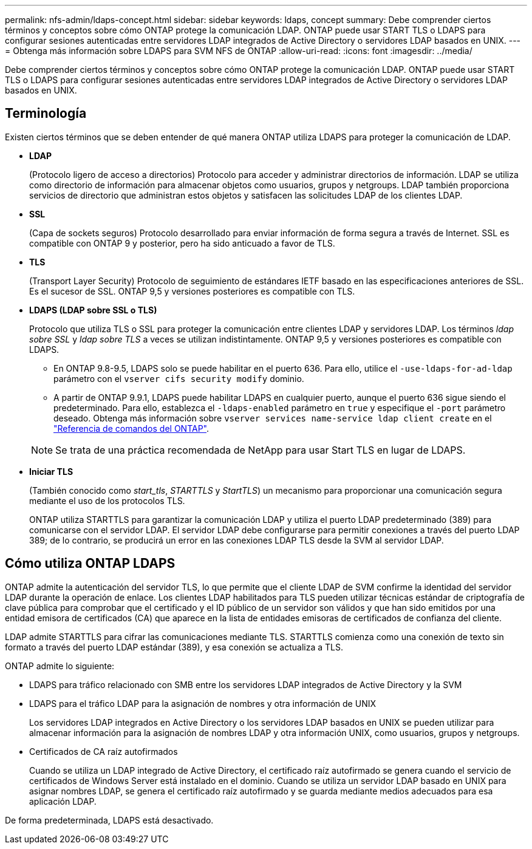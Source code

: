 ---
permalink: nfs-admin/ldaps-concept.html 
sidebar: sidebar 
keywords: ldaps, concept 
summary: Debe comprender ciertos términos y conceptos sobre cómo ONTAP protege la comunicación LDAP. ONTAP puede usar START TLS o LDAPS para configurar sesiones autenticadas entre servidores LDAP integrados de Active Directory o servidores LDAP basados en UNIX. 
---
= Obtenga más información sobre LDAPS para SVM NFS de ONTAP
:allow-uri-read: 
:icons: font
:imagesdir: ../media/


[role="lead"]
Debe comprender ciertos términos y conceptos sobre cómo ONTAP protege la comunicación LDAP. ONTAP puede usar START TLS o LDAPS para configurar sesiones autenticadas entre servidores LDAP integrados de Active Directory o servidores LDAP basados en UNIX.



== Terminología

Existen ciertos términos que se deben entender de qué manera ONTAP utiliza LDAPS para proteger la comunicación de LDAP.

* *LDAP*
+
(Protocolo ligero de acceso a directorios) Protocolo para acceder y administrar directorios de información. LDAP se utiliza como directorio de información para almacenar objetos como usuarios, grupos y netgroups. LDAP también proporciona servicios de directorio que administran estos objetos y satisfacen las solicitudes LDAP de los clientes LDAP.

* *SSL*
+
(Capa de sockets seguros) Protocolo desarrollado para enviar información de forma segura a través de Internet. SSL es compatible con ONTAP 9 y posterior, pero ha sido anticuado a favor de TLS.

* *TLS*
+
(Transport Layer Security) Protocolo de seguimiento de estándares IETF basado en las especificaciones anteriores de SSL. Es el sucesor de SSL. ONTAP 9,5 y versiones posteriores es compatible con TLS.

* *LDAPS (LDAP sobre SSL o TLS)*
+
Protocolo que utiliza TLS o SSL para proteger la comunicación entre clientes LDAP y servidores LDAP. Los términos _ldap sobre SSL_ y _ldap sobre TLS_ a veces se utilizan indistintamente. ONTAP 9,5 y versiones posteriores es compatible con LDAPS.

+
** En ONTAP 9.8-9.5, LDAPS solo se puede habilitar en el puerto 636.  Para ello, utilice el `-use-ldaps-for-ad-ldap` parámetro con el `vserver cifs security modify` dominio.
** A partir de ONTAP 9.9.1, LDAPS puede habilitar LDAPS en cualquier puerto, aunque el puerto 636 sigue siendo el predeterminado. Para ello, establezca el `-ldaps-enabled` parámetro en `true` y especifique el `-port` parámetro deseado. Obtenga más información sobre `vserver services name-service ldap client create` en el link:https://docs.netapp.com/us-en/ontap-cli/vserver-services-name-service-ldap-client-create.html["Referencia de comandos del ONTAP"^].


+
[NOTE]
====
Se trata de una práctica recomendada de NetApp para usar Start TLS en lugar de LDAPS.

====
* *Iniciar TLS*
+
(También conocido como _start_tls_, _STARTTLS_ y _StartTLS_) un mecanismo para proporcionar una comunicación segura mediante el uso de los protocolos TLS.

+
ONTAP utiliza STARTTLS para garantizar la comunicación LDAP y utiliza el puerto LDAP predeterminado (389) para comunicarse con el servidor LDAP. El servidor LDAP debe configurarse para permitir conexiones a través del puerto LDAP 389; de lo contrario, se producirá un error en las conexiones LDAP TLS desde la SVM al servidor LDAP.





== Cómo utiliza ONTAP LDAPS

ONTAP admite la autenticación del servidor TLS, lo que permite que el cliente LDAP de SVM confirme la identidad del servidor LDAP durante la operación de enlace. Los clientes LDAP habilitados para TLS pueden utilizar técnicas estándar de criptografía de clave pública para comprobar que el certificado y el ID público de un servidor son válidos y que han sido emitidos por una entidad emisora de certificados (CA) que aparece en la lista de entidades emisoras de certificados de confianza del cliente.

LDAP admite STARTTLS para cifrar las comunicaciones mediante TLS. STARTTLS comienza como una conexión de texto sin formato a través del puerto LDAP estándar (389), y esa conexión se actualiza a TLS.

ONTAP admite lo siguiente:

* LDAPS para tráfico relacionado con SMB entre los servidores LDAP integrados de Active Directory y la SVM
* LDAPS para el tráfico LDAP para la asignación de nombres y otra información de UNIX
+
Los servidores LDAP integrados en Active Directory o los servidores LDAP basados en UNIX se pueden utilizar para almacenar información para la asignación de nombres LDAP y otra información UNIX, como usuarios, grupos y netgroups.

* Certificados de CA raíz autofirmados
+
Cuando se utiliza un LDAP integrado de Active Directory, el certificado raíz autofirmado se genera cuando el servicio de certificados de Windows Server está instalado en el dominio. Cuando se utiliza un servidor LDAP basado en UNIX para asignar nombres LDAP, se genera el certificado raíz autofirmado y se guarda mediante medios adecuados para esa aplicación LDAP.



De forma predeterminada, LDAPS está desactivado.
